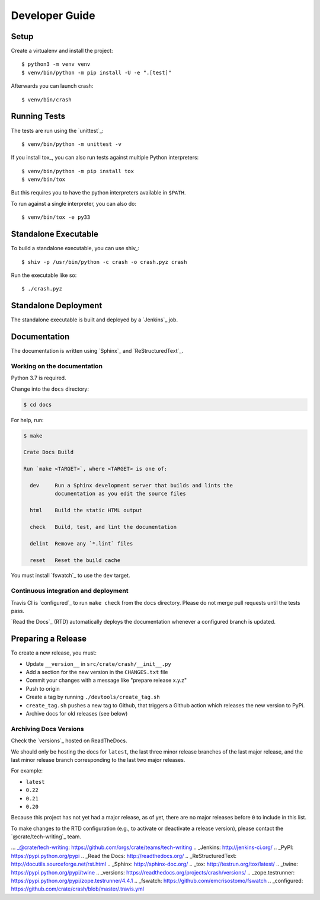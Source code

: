 ===============
Developer Guide
===============


Setup
=====

Create a virtualenv and install the project::

    $ python3 -m venv venv
    $ venv/bin/python -m pip install -U -e ".[test]"

Afterwards you can launch crash::

    $ venv/bin/crash


Running Tests
=============

The tests are run using the `unittest`_::

    $ venv/bin/python -m unittest -v


If you install tox_, you can also run tests against multiple Python interpreters::

    $ venv/bin/python -m pip install tox
    $ venv/bin/tox

But this requires you to have the python interpreters available in ``$PATH``.

To run against a single interpreter, you can also do::

    $ venv/bin/tox -e py33


Standalone Executable
=====================

To build a standalone executable, you can use shiv_::

    $ shiv -p /usr/bin/python -c crash -o crash.pyz crash

Run the executable like so::

    $ ./crash.pyz


Standalone Deployment
=====================

The standalone executable is built and deployed by a `Jenkins`_ job.


Documentation
=============

The documentation is written using `Sphinx`_ and `ReStructuredText`_.


Working on the documentation
----------------------------

Python 3.7 is required.

Change into the ``docs`` directory:

.. code-block:: console

    $ cd docs

For help, run:

.. code-block:: console

    $ make

    Crate Docs Build

    Run `make <TARGET>`, where <TARGET> is one of:

      dev     Run a Sphinx development server that builds and lints the
              documentation as you edit the source files

      html    Build the static HTML output

      check   Build, test, and lint the documentation

      delint  Remove any `*.lint` files

      reset   Reset the build cache

You must install `fswatch`_ to use the ``dev`` target.


Continuous integration and deployment
-------------------------------------

|build| |travis| |rtd|

Travis CI is `configured`_ to run ``make check`` from the ``docs`` directory.
Please do not merge pull requests until the tests pass.

`Read the Docs`_ (RTD) automatically deploys the documentation whenever a
configured branch is updated.


Preparing a Release
===================

To create a new release, you must:

- Update ``__version__`` in ``src/crate/crash/__init__.py``

- Add a section for the new version in the ``CHANGES.txt`` file

- Commit your changes with a message like "prepare release x.y.z"

- Push to origin

- Create a tag by running ``./devtools/create_tag.sh``

- ``create_tag.sh`` pushes a new tag to Github, that triggers a Github action
  which releases the new version to PyPi.

- Archive docs for old releases (see below)


Archiving Docs Versions
-----------------------

Check the `versions`_ hosted on ReadTheDocs.

We should only be hosting the docs for ``latest``, the last three minor release
branches of the last major release, and the last minor release branch
corresponding to the last two major releases.

For example:

- ``latest``
- ``0.22``
- ``0.21``
- ``0.20``

Because this project has not yet had a major release, as of yet, there are no
major releases before ``0`` to include in this list.

To make changes to the RTD configuration (e.g., to activate or deactivate a
release version), please contact the `@crate/tech-writing`_ team.


... _@crate/tech-writing: https://github.com/orgs/crate/teams/tech-writing
.. _Jenkins: http://jenkins-ci.org/
.. _PyPI: https://pypi.python.org/pypi
.. _Read the Docs: http://readthedocs.org/
.. _ReStructuredText: http://docutils.sourceforge.net/rst.html
.. _Sphinx: http://sphinx-doc.org/
.. _tox: http://testrun.org/tox/latest/
.. _twine: https://pypi.python.org/pypi/twine
.. _versions: https://readthedocs.org/projects/crash/versions/
.. _zope.testrunner: https://pypi.python.org/pypi/zope.testrunner/4.4.1
.. _fswatch: https://github.com/emcrisostomo/fswatch
.. _configured: https://github.com/crate/crash/blob/master/.travis.yml


.. |build| image:: https://img.shields.io/endpoint.svg?color=blue&url=https%3A%2F%2Fraw.githubusercontent.com%2Fcrate%2Fcrash%2Fmaster%2Fdocs%2Fbuild.json
    :alt: Build version
    :target: https://github.com/crate/crash/blob/master/docs/build.json

.. |travis| image:: https://img.shields.io/travis/crate/crash.svg?style=flat
    :alt: Travis CI status
    :target: https://travis-ci.org/crate/crash

.. |rtd| image:: https://readthedocs.org/projects/crash/badge/?version=latest
    :alt: Read The Docs status
    :target: https://readthedocs.org/projects/crash
